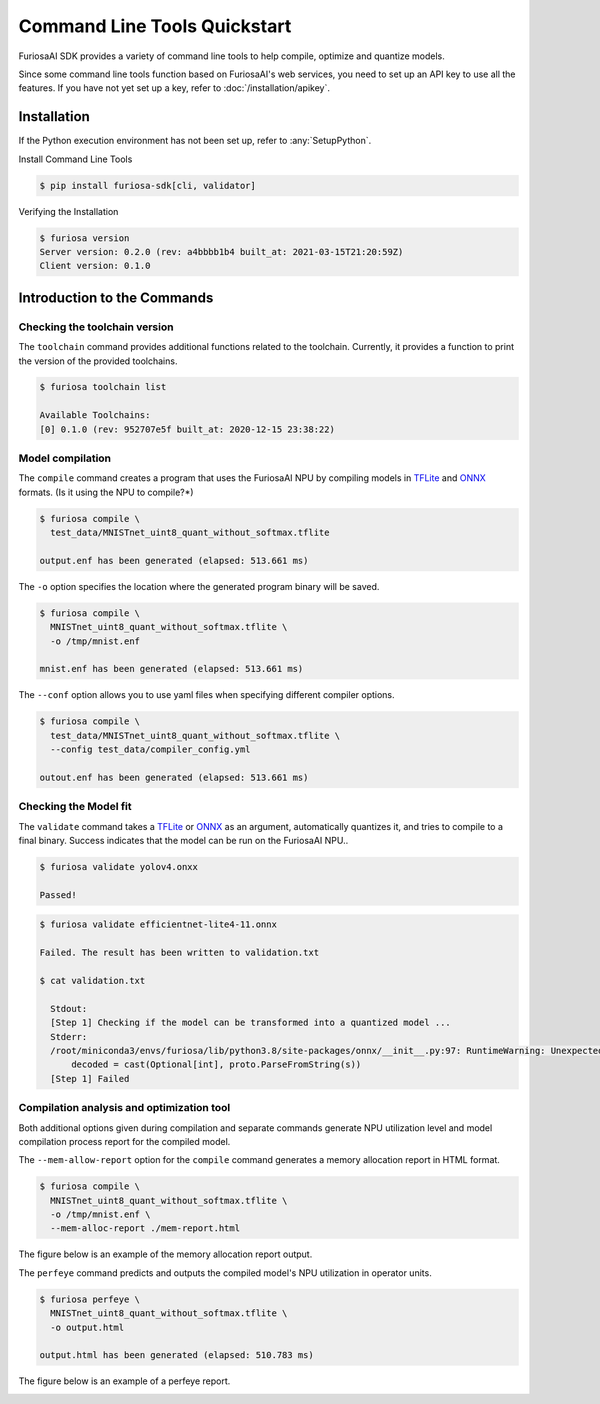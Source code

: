 *********************************************************
Command Line Tools Quickstart
*********************************************************

FuriosaAI SDK provides a variety of command line tools 
to help compile, optimize and quantize models.

Since some command line tools function based on FuriosaAI's web services, 
you need to set up an API key to use all the features.
If you have not yet set up a key, refer to :doc:`/installation/apikey`.

Installation
===================================

If the Python execution environment has not been set up, refer to :any:`SetupPython`.


Install Command Line Tools

.. code-block:: sh

  $ pip install furiosa-sdk[cli, validator]


Verifying the Installation

.. code-block:: sh

  $ furiosa version
  Server version: 0.2.0 (rev: a4bbbb1b4 built_at: 2021-03-15T21:20:59Z)
  Client version: 0.1.0


Introduction to the Commands
==============================

Checking the toolchain version
------------------------------

The ``toolchain`` command provides additional functions related to the toolchain. 
Currently, it provides a function to print the version of the provided toolchains.


.. code-block:: sh

  $ furiosa toolchain list

  Available Toolchains:
  [0] 0.1.0 (rev: 952707e5f built_at: 2020-12-15 23:38:22)


Model compilation
--------------------

The ``compile`` command creates a program that uses the FuriosaAI NPU by compiling models in 
`TFLite <https://www.tensorflow.org/lite>`_ and `ONNX <https://onnx.ai/>`_ formats. (Is it using the NPU to compile?*)


.. code-block:: sh

  $ furiosa compile \
    test_data/MNISTnet_uint8_quant_without_softmax.tflite

  output.enf has been generated (elapsed: 513.661 ms)


The ``-o`` option specifies the location where the generated program binary will be saved.

.. code-block:: sh

  $ furiosa compile \
    MNISTnet_uint8_quant_without_softmax.tflite \
    -o /tmp/mnist.enf

  mnist.enf has been generated (elapsed: 513.661 ms)


The ``--conf`` option allows you to use yaml files when specifying different compiler options.

.. code-block:: sh

  $ furiosa compile \
    test_data/MNISTnet_uint8_quant_without_softmax.tflite \
    --config test_data/compiler_config.yml

  outout.enf has been generated (elapsed: 513.661 ms)

Checking the Model fit 
--------------------

The ``validate`` command takes a `TFLite`_ or `ONNX`_ as an argument, 
automatically quantizes it, and tries to compile to a final binary.
Success indicates that the model can be run on the FuriosaAI NPU..

.. code-block:: sh

  $ furiosa validate yolov4.onxx

  Passed!


.. code-block:: sh

  $ furiosa validate efficientnet-lite4-11.onnx

  Failed. The result has been written to validation.txt

  $ cat validation.txt

    Stdout:
    [Step 1] Checking if the model can be transformed into a quantized model ...
    Stderr:
    /root/miniconda3/envs/furiosa/lib/python3.8/site-packages/onnx/__init__.py:97: RuntimeWarning: Unexpected end-group tag: Not all data was converted
        decoded = cast(Optional[int], proto.ParseFromString(s))
    [Step 1] Failed



Compilation analysis and optimization tool
-------------------------------------

Both additional options given during compilation 
and separate commands generate NPU utilization level
and model compilation process report for the compiled model.


The ``--mem-allow-report`` option for the ``compile`` command 
generates a memory allocation report in HTML format.


.. code-block:: sh

  $ furiosa compile \
    MNISTnet_uint8_quant_without_softmax.tflite \
    -o /tmp/mnist.enf \
    --mem-alloc-report ./mem-report.html


The figure below is an example of the memory allocation report output.

.. image:: /../../imgs/mem_alloc_report.png
   :alt: Memory Allocation Report


The ``perfeye`` command predicts and outputs the 
compiled model's NPU utilization in operator units.

.. code-block:: sh

  $ furiosa perfeye \
    MNISTnet_uint8_quant_without_softmax.tflite \
    -o output.html

  output.html has been generated (elapsed: 510.783 ms)


The figure below is an example of a perfeye report. 

.. image:: /../../imgs/perfeye.png
  :alt: Perfeye Report
